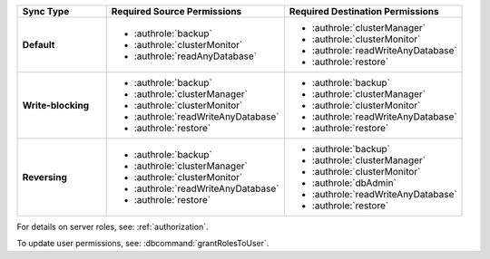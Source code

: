 ..
   Comment: The nested lists need extra indents.  Keep roles in alphabetic
            order.

.. list-table::
   :header-rows: 1
   :stub-columns: 1
   :widths: 20 40 40

   * - Sync Type
     - Required Source Permissions
     - Required Destination Permissions

   * - Default
     - - :authrole:`backup`
       - :authrole:`clusterMonitor`
       - :authrole:`readAnyDatabase`

     - - :authrole:`clusterManager`
       - :authrole:`clusterMonitor`
       - :authrole:`readWriteAnyDatabase`
       - :authrole:`restore`

   * - Write-blocking
     - - :authrole:`backup`
       - :authrole:`clusterManager`
       - :authrole:`clusterMonitor`
       - :authrole:`readWriteAnyDatabase`
       - :authrole:`restore`

     - - :authrole:`backup`
       - :authrole:`clusterManager`
       - :authrole:`clusterMonitor`
       - :authrole:`readWriteAnyDatabase`
       - :authrole:`restore`

   * - Reversing
     - - :authrole:`backup`
       - :authrole:`clusterManager`
       - :authrole:`clusterMonitor`
       - :authrole:`readWriteAnyDatabase`
       - :authrole:`restore`

     - - :authrole:`backup`
       - :authrole:`clusterManager`
       - :authrole:`clusterMonitor`
       - :authrole:`dbAdmin`
       - :authrole:`readWriteAnyDatabase`
       - :authrole:`restore`

For details on server roles, see: :ref:`authorization`.

To update user permissions, see: :dbcommand:`grantRolesToUser`.

